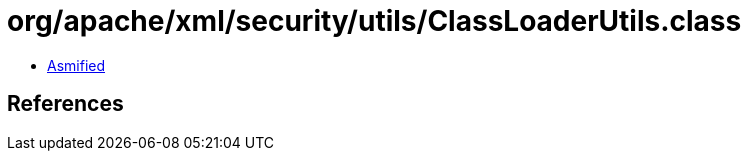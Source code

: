 = org/apache/xml/security/utils/ClassLoaderUtils.class

 - link:ClassLoaderUtils-asmified.java[Asmified]

== References

